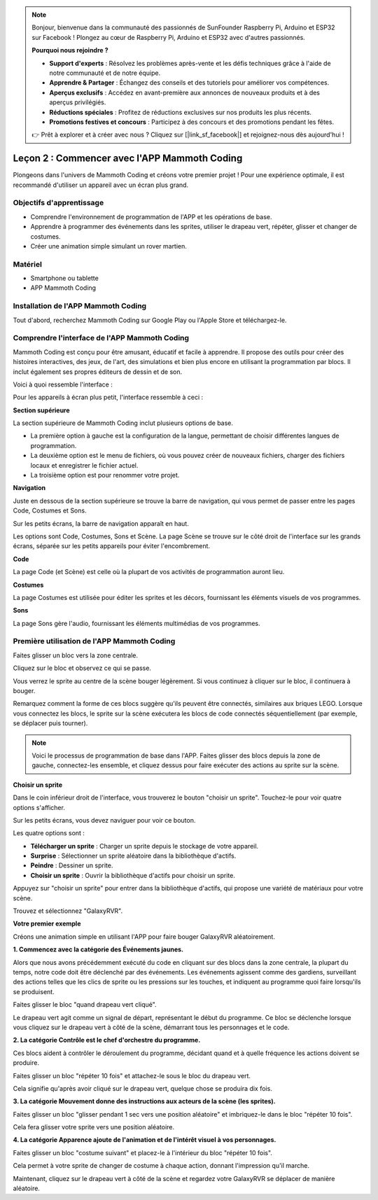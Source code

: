 .. note::

    Bonjour, bienvenue dans la communauté des passionnés de SunFounder Raspberry Pi, Arduino et ESP32 sur Facebook ! Plongez au cœur de Raspberry Pi, Arduino et ESP32 avec d'autres passionnés.

    **Pourquoi nous rejoindre ?**

    - **Support d'experts** : Résolvez les problèmes après-vente et les défis techniques grâce à l'aide de notre communauté et de notre équipe.
    - **Apprendre & Partager** : Échangez des conseils et des tutoriels pour améliorer vos compétences.
    - **Aperçus exclusifs** : Accédez en avant-première aux annonces de nouveaux produits et à des aperçus privilégiés.
    - **Réductions spéciales** : Profitez de réductions exclusives sur nos produits les plus récents.
    - **Promotions festives et concours** : Participez à des concours et des promotions pendant les fêtes.

    👉 Prêt à explorer et à créer avec nous ? Cliquez sur [|link_sf_facebook|] et rejoignez-nous dès aujourd'hui !

Leçon 2 : Commencer avec l'APP Mammoth Coding
======================================================

Plongeons dans l'univers de Mammoth Coding et créons votre premier projet ! 
Pour une expérience optimale, il est recommandé d'utiliser un appareil avec 
un écran plus grand.






Objectifs d'apprentissage
----------------------------------

* Comprendre l'environnement de programmation de l'APP et les opérations de base.
* Apprendre à programmer des événements dans les sprites, utiliser le drapeau vert, répéter, glisser et changer de costumes.
* Créer une animation simple simulant un rover martien.


Matériel
-------------
* Smartphone ou tablette
* APP Mammoth Coding


Installation de l'APP Mammoth Coding
--------------------------------------

Tout d'abord, recherchez Mammoth Coding sur Google Play ou l'Apple Store et téléchargez-le.

.. image:: img/mammoth_download.jpg
    :align: center


Comprendre l'interface de l'APP Mammoth Coding
------------------------------------------------------------

Mammoth Coding est conçu pour être amusant, éducatif et facile à apprendre. 
Il propose des outils pour créer des histoires interactives, des jeux, de l'art, 
des simulations et bien plus encore en utilisant la programmation par blocs. 
Il inclut également ses propres éditeurs de dessin et de son.

Voici à quoi ressemble l'interface :

.. image:: img/2_app_ui_001.png
    :align: center

Pour les appareils à écran plus petit, l'interface ressemble à ceci :

.. image:: img/2_app_ui_002.png
    :align: center


**Section supérieure**

La section supérieure de Mammoth Coding inclut plusieurs options de base.

.. image:: img/2_app_ui_1.png
    :align: center

* La première option à gauche est la configuration de la langue, permettant de choisir différentes langues de programmation.
* La deuxième option est le menu de fichiers, où vous pouvez créer de nouveaux fichiers, charger des fichiers locaux et enregistrer le fichier actuel.
* La troisième option est pour renommer votre projet.


**Navigation**


Juste en dessous de la section supérieure se trouve la barre de navigation, 
qui vous permet de passer entre les pages Code, Costumes 
et Sons.

.. image:: img/2_app_ui_3.png
    :align: center

Sur les petits écrans, la barre de navigation apparaît en haut.

.. image:: img/2_app_ui_2.png
    :align: center

Les options sont Code, Costumes, Sons et Scène. 
La page Scène se trouve sur le côté droit de l'interface sur les grands écrans, 
séparée sur les petits appareils pour éviter l'encombrement.

.. image:: img/2_app_ui_4.png
    :align: center


**Code**

.. image:: img/2_app_ui_code.png
    :align: center

La page Code (et Scène) est celle où la plupart de vos activités de programmation auront lieu.

**Costumes**

.. image:: img/2_app_ui_custom.png
    :align: center

La page Costumes est utilisée pour éditer les sprites et les décors, 
fournissant les éléments visuels de vos programmes.

**Sons**

.. image:: img/2_app_ui_sound.png
    :align: center

La page Sons gère l'audio, fournissant les éléments multimédias de vos programmes.

Première utilisation de l'APP Mammoth Coding
------------------------------------------------

Faites glisser un bloc vers la zone centrale.

.. image:: img/2_drag.png
    :align: center

Cliquez sur le bloc et observez ce qui se passe.

.. image:: img/2_click.png
    :align: center

Vous verrez le sprite au centre de la scène bouger légèrement. 
Si vous continuez à cliquer sur le bloc, il continuera à bouger.

.. image:: img/2_show.png
    :align: center

Remarquez comment la forme de ces blocs suggère qu'ils peuvent être connectés, 
similaires aux briques LEGO. Lorsque vous connectez les blocs, 
le sprite sur la scène exécutera les blocs de code connectés 
séquentiellement (par exemple, se déplacer puis tourner).

.. image:: img/2_click2.png
    :align: center


.. note:: Voici le processus de programmation de base dans l'APP. Faites glisser des blocs depuis la zone de gauche, connectez-les ensemble, et cliquez dessus pour faire exécuter des actions au sprite sur la scène.


**Choisir un sprite**

Dans le coin inférieur droit de l'interface, 
vous trouverez le bouton "choisir un sprite". Touchez-le pour voir quatre options s'afficher.

.. image:: img/2_create_sp.png
    :align: center

Sur les petits écrans, vous devez naviguer pour voir ce bouton.

.. image:: img/2_create_sp0.png
    :align: center


Les quatre options sont :

* **Télécharger un sprite** : Charger un sprite depuis le stockage de votre appareil.
* **Surprise** : Sélectionner un sprite aléatoire dans la bibliothèque d'actifs.
* **Peindre** : Dessiner un sprite.
* **Choisir un sprite** : Ouvrir la bibliothèque d'actifs pour choisir un sprite.

Appuyez sur "choisir un sprite" pour entrer dans la bibliothèque d'actifs, qui propose une variété de matériaux pour votre scène.

.. image:: img/2_sp_list.png
    :align: center

Trouvez et sélectionnez "GalaxyRVR".

.. image:: img/2_sprite_rvr.png
    :align: center

**Votre premier exemple**

Créons une animation simple en utilisant l'APP pour faire bouger GalaxyRVR aléatoirement.

.. raw:: html

   <video width="600" loop autoplay muted>
      <source src="../_static/video/sc_animate_app.mp4" type="video/mp4">
      Your browser does not support the video tag.
   </video>


**1. Commencez avec la catégorie des Événements jaunes.**

Alors que nous avons précédemment exécuté du code en cliquant sur des blocs dans la zone centrale, la plupart du temps, notre code doit être déclenché par des événements. Les événements agissent comme des gardiens, surveillant des actions telles que les clics de sprite ou les pressions sur les touches, et indiquent au programme quoi faire lorsqu'ils se produisent.

Faites glisser le bloc "quand drapeau vert cliqué".

.. image:: img/2_first_flag.png

Le drapeau vert agit comme un signal de départ, représentant le début du programme. Ce bloc se déclenche lorsque vous cliquez sur le drapeau vert à côté de la scène, démarrant tous les personnages et le code.

**2. La catégorie Contrôle est le chef d'orchestre du programme.**

Ces blocs aident à contrôler le déroulement du programme, décidant quand et à quelle fréquence les actions doivent se produire.

Faites glisser un bloc "répéter 10 fois" et attachez-le sous le bloc du drapeau vert.

.. image:: img/2_first_repeat.png

Cela signifie qu'après avoir cliqué sur le drapeau vert, quelque chose se produira dix fois.

**3. La catégorie Mouvement donne des instructions aux acteurs de la scène (les sprites).**

Faites glisser un bloc "glisser pendant 1 sec vers une position aléatoire" et imbriquez-le dans le bloc "répéter 10 fois".

.. image:: img/2_first_glide.png

Cela fera glisser votre sprite vers une position aléatoire.

**4. La catégorie Apparence ajoute de l'animation et de l'intérêt visuel à vos personnages.**

Faites glisser un bloc "costume suivant" et placez-le à l'intérieur du bloc "répéter 10 fois".

.. image:: img/2_first_custom.png

Cela permet à votre sprite de changer de costume à chaque action, donnant l'impression qu'il marche.

Maintenant, cliquez sur le drapeau vert à côté de la scène et regardez votre GalaxyRVR se déplacer de manière aléatoire.
